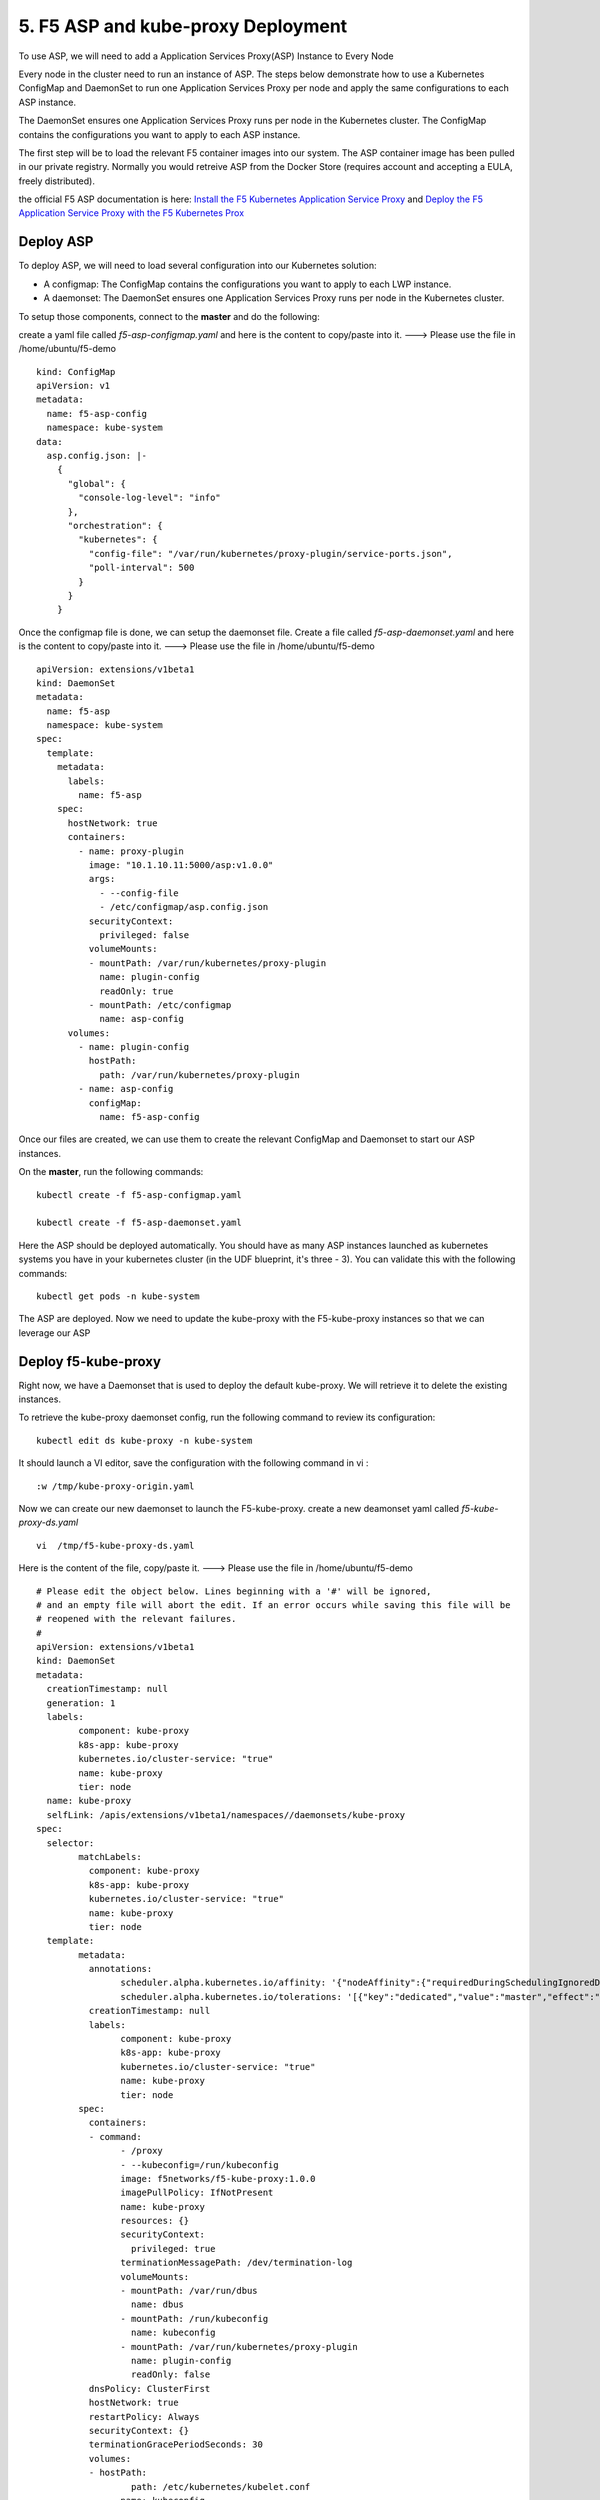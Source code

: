 5. F5 ASP and kube-proxy Deployment
================================

To use ASP, we will need to add a Application Services Proxy(ASP) Instance to Every Node

Every node in the cluster need to run an instance of ASP. The steps below demonstrate how to use a Kubernetes ConfigMap and DaemonSet to run one Application Services Proxy per node and apply the same configurations to each ASP instance.

The DaemonSet ensures one Application Services Proxy runs per node in the Kubernetes cluster. The ConfigMap contains the configurations you want to apply to each ASP instance.

The first step will be to load the relevant F5 container images into our system. The ASP container image has been pulled  in our private registry.  Normally you would retreive ASP from the Docker Store (requires account and accepting a EULA, freely distributed).

the official F5 ASP documentation is here: `Install the F5 Kubernetes Application Service Proxy <http://clouddocs.f5.com/containers/v1/kubernetes/asp-install-k8s.html>`_  and `Deploy the F5 Application Service Proxy with the F5 Kubernetes Prox <http://clouddocs.f5.com/containers/v1/kubernetes/asp-k-deploy.html>`_ 


Deploy ASP 
----------

To deploy ASP, we will need to load several configuration into our Kubernetes solution:

* A configmap: The ConfigMap contains the configurations you want to apply to each LWP instance.
* A daemonset: The DaemonSet ensures one Application Services Proxy runs per node in the Kubernetes cluster. 


To setup those components, connect to the **master** and do the following: 

create a yaml file called *f5-asp-configmap.yaml* and here is the content to copy/paste into it.  ---> Please use the file in /home/ubuntu/f5-demo

::

	kind: ConfigMap
	apiVersion: v1
	metadata:
	  name: f5-asp-config
	  namespace: kube-system
	data:
	  asp.config.json: |-
	    {
	      "global": {
	        "console-log-level": "info"
	      },
	      "orchestration": {
	        "kubernetes": {
	          "config-file": "/var/run/kubernetes/proxy-plugin/service-ports.json",
	          "poll-interval": 500
	        }
	      }
	    }



Once the configmap file is done, we can setup the daemonset file. Create a file called *f5-asp-daemonset.yaml* and here is the content to copy/paste into it.  ---> Please use the file in /home/ubuntu/f5-demo

::

	apiVersion: extensions/v1beta1
	kind: DaemonSet
	metadata:
	  name: f5-asp
	  namespace: kube-system
	spec:
	  template:
	    metadata:
	      labels:
	        name: f5-asp
	    spec:
	      hostNetwork: true
	      containers:
	        - name: proxy-plugin
	          image: "10.1.10.11:5000/asp:v1.0.0"
	          args:
	            - --config-file
	            - /etc/configmap/asp.config.json
	          securityContext:
	            privileged: false
	          volumeMounts:
	          - mountPath: /var/run/kubernetes/proxy-plugin
	            name: plugin-config
	            readOnly: true
	          - mountPath: /etc/configmap
	            name: asp-config
	      volumes:
	        - name: plugin-config
	          hostPath:
	            path: /var/run/kubernetes/proxy-plugin
	        - name: asp-config
	          configMap:
	            name: f5-asp-config


Once our files are created, we can use them to create the relevant ConfigMap and Daemonset to start our ASP instances. 

On the **master**, run the following commands: 

:: 

	kubectl create -f f5-asp-configmap.yaml

	kubectl create -f f5-asp-daemonset.yaml

Here the ASP should be deployed automatically. You should have as many ASP instances launched as kubernetes systems you have in your kubernetes cluster (in the UDF blueprint, it's three - 3). You can validate this with the following commands: 

::

	kubectl get pods -n kube-system

.. image:: ../images/f5-asp-and-kube-proxy-deploy-asp.png
	:align: center

The ASP are deployed. Now we need to update the kube-proxy with the F5-kube-proxy instances so that we can leverage our ASP


Deploy f5-kube-proxy
--------------------

Right now, we have a Daemonset that is used to deploy the default kube-proxy. We will retrieve it to delete the existing instances. 

To retrieve the kube-proxy daemonset config, run the following command to review its configuration: 

::

	kubectl edit ds kube-proxy -n kube-system

It should launch a VI editor, save the configuration with the following command in vi :

::

	:w /tmp/kube-proxy-origin.yaml


Now we can create our new daemonset to launch the F5-kube-proxy. create a new deamonset yaml called *f5-kube-proxy-ds.yaml*

::

	vi  /tmp/f5-kube-proxy-ds.yaml

Here is the content of the file, copy/paste it.  ---> Please use the file in /home/ubuntu/f5-demo

::

	# Please edit the object below. Lines beginning with a '#' will be ignored,
	# and an empty file will abort the edit. If an error occurs while saving this file will be
	# reopened with the relevant failures.
	#
	apiVersion: extensions/v1beta1
	kind: DaemonSet
	metadata:
	  creationTimestamp: null
	  generation: 1
	  labels:
		component: kube-proxy
		k8s-app: kube-proxy
		kubernetes.io/cluster-service: "true"
		name: kube-proxy
		tier: node
	  name: kube-proxy
	  selfLink: /apis/extensions/v1beta1/namespaces//daemonsets/kube-proxy
	spec:
	  selector:
		matchLabels:
		  component: kube-proxy
		  k8s-app: kube-proxy
		  kubernetes.io/cluster-service: "true"
		  name: kube-proxy
		  tier: node
	  template:
		metadata:
		  annotations:
			scheduler.alpha.kubernetes.io/affinity: '{"nodeAffinity":{"requiredDuringSchedulingIgnoredDuringExecution":{"nodeSelectorTerms":[{"matchExpressions":[{"key":"beta.kubernetes.io/arch","operator":"In","values":["amd64"]}]}]}}}'
			scheduler.alpha.kubernetes.io/tolerations: '[{"key":"dedicated","value":"master","effect":"NoSchedule"}]'
		  creationTimestamp: null
		  labels:
			component: kube-proxy
			k8s-app: kube-proxy
			kubernetes.io/cluster-service: "true"
			name: kube-proxy
			tier: node
		spec:
		  containers:
		  - command:
			- /proxy
			- --kubeconfig=/run/kubeconfig
			image: f5networks/f5-kube-proxy:1.0.0
			imagePullPolicy: IfNotPresent
			name: kube-proxy
			resources: {}
			securityContext:
			  privileged: true
			terminationMessagePath: /dev/termination-log
			volumeMounts:
			- mountPath: /var/run/dbus
			  name: dbus
			- mountPath: /run/kubeconfig
			  name: kubeconfig
			- mountPath: /var/run/kubernetes/proxy-plugin
			  name: plugin-config
			  readOnly: false
		  dnsPolicy: ClusterFirst
		  hostNetwork: true
		  restartPolicy: Always
		  securityContext: {}
		  terminationGracePeriodSeconds: 30
		  volumes:
		  - hostPath:
			  path: /etc/kubernetes/kubelet.conf
			name: kubeconfig
		  - hostPath:
			  path: /var/run/dbus
			name: dbus
		  - name: plugin-config
			hostPath:
			  path: /var/run/kubernetes/proxy-plugin
	status:
	  currentNumberScheduled: 0
	  desiredNumberScheduled: 0
	  numberMisscheduled: 0
	  numberReady: 0


Now that we have the legacy ds config and the updated one, we can delete the existing kube-proxy ds with the following command:

:: 

	kubectl delete -f /tmp/kube-proxy-origin.yaml

You can check that the kube-proxy instances have been removed from Kubernetes with the following command

::

	kubectl get pods -n kube-system

.. image:: ../images/f5-asp-and-kube-proxy-delete-origin-kube-proxy.png
	:align:	center

We can deploy the updated daemonset: 

::

	kubectl create -f /tmp/f5-kube-proxy-ds.yaml
 
You can check that the deployment was successful with the command: 

::

	kubectl get pods -n kube-system

.. image:: ../images/f5-asp-and-kube-proxy-create-f5-kube-proxy.png
	:align: center
